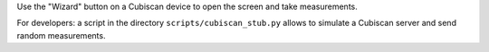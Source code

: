 Use the "Wizard" button on a Cubiscan device to open the screen and take
measurements.

For developers: a script in the directory ``scripts/cubiscan_stub.py`` allows
to simulate a Cubiscan server and send random measurements.
